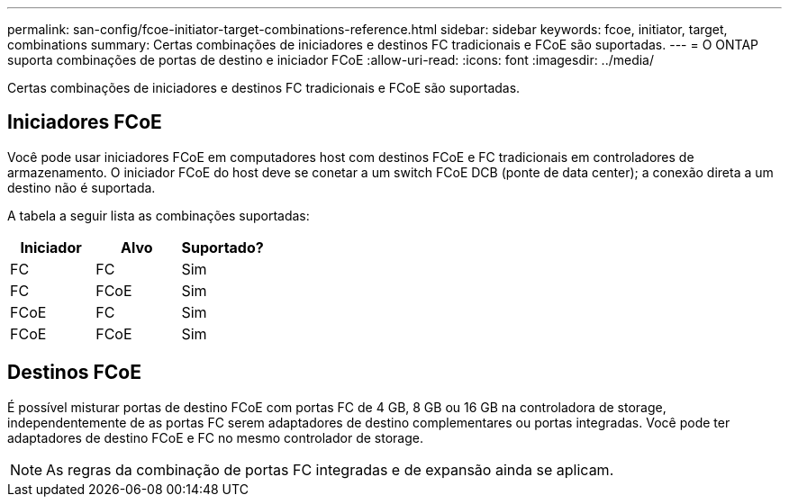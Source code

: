 ---
permalink: san-config/fcoe-initiator-target-combinations-reference.html 
sidebar: sidebar 
keywords: fcoe, initiator, target, combinations 
summary: Certas combinações de iniciadores e destinos FC tradicionais e FCoE são suportadas. 
---
= O ONTAP suporta combinações de portas de destino e iniciador FCoE
:allow-uri-read: 
:icons: font
:imagesdir: ../media/


[role="lead"]
Certas combinações de iniciadores e destinos FC tradicionais e FCoE são suportadas.



== Iniciadores FCoE

Você pode usar iniciadores FCoE em computadores host com destinos FCoE e FC tradicionais em controladores de armazenamento. O iniciador FCoE do host deve se conetar a um switch FCoE DCB (ponte de data center); a conexão direta a um destino não é suportada.

A tabela a seguir lista as combinações suportadas:

[cols="3*"]
|===
| Iniciador | Alvo | Suportado? 


 a| 
FC
 a| 
FC
 a| 
Sim



 a| 
FC
 a| 
FCoE
 a| 
Sim



 a| 
FCoE
 a| 
FC
 a| 
Sim



 a| 
FCoE
 a| 
FCoE
 a| 
Sim

|===


== Destinos FCoE

É possível misturar portas de destino FCoE com portas FC de 4 GB, 8 GB ou 16 GB na controladora de storage, independentemente de as portas FC serem adaptadores de destino complementares ou portas integradas. Você pode ter adaptadores de destino FCoE e FC no mesmo controlador de storage.

[NOTE]
====
As regras da combinação de portas FC integradas e de expansão ainda se aplicam.

====